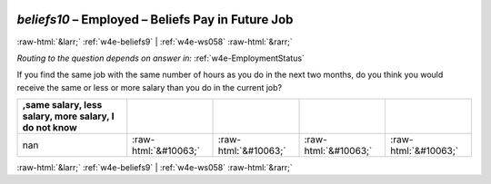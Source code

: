 .. _w4e-beliefs10: 

 
 .. role:: raw-html(raw) 
        :format: html 
 
`beliefs10` – Employed – Beliefs Pay in Future Job
============================================================== 


:raw-html:`&larr;` :ref:`w4e-beliefs9` | :ref:`w4e-ws058` :raw-html:`&rarr;` 
 
*Routing to the question depends on answer in:* :ref:`w4e-EmploymentStatus` 

If you find the same job with the same number of hours as you do in the next two months, do you think you would receive the same or less or more salary than you do in the current job?
 
.. csv-table:: 
   :delim: | 
   :header: ,same salary, less salary, more salary, I do not know
 
           nan | :raw-html:`&#10063;`|:raw-html:`&#10063;`|:raw-html:`&#10063;`|:raw-html:`&#10063;` 

.. image:: ../_screenshots/w4-beliefs10.png 


:raw-html:`&larr;` :ref:`w4e-beliefs9` | :ref:`w4e-ws058` :raw-html:`&rarr;` 
 
